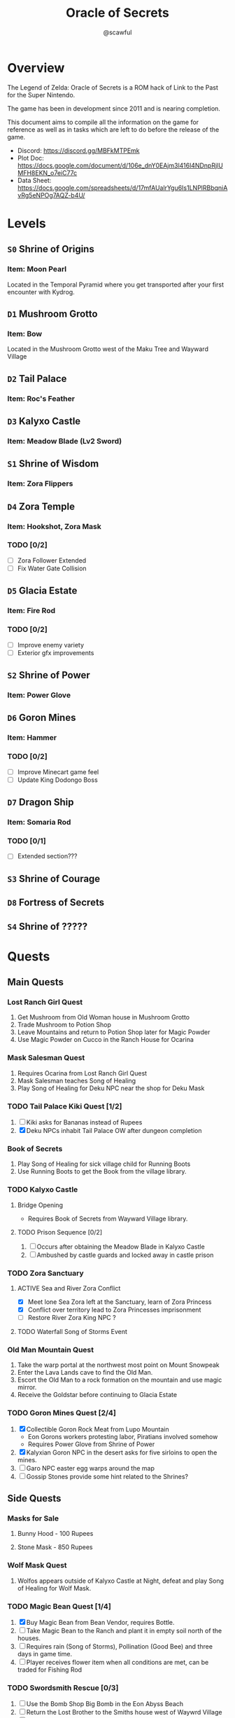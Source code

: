 #+title: Oracle of Secrets
#+author: @scawful
#+todo: TODO ACTIVE | DONE

* Overview
The Legend of Zelda: Oracle of Secrets is a ROM hack of Link to the Past for the Super Nintendo.

The game has been in development since 2011 and is nearing completion.

This document aims to compile all the information on the game for reference as well as in tasks which are left to do before the release of the game.

- Discord: https://discord.gg/MBFkMTPEmk
- Plot Doc: https://docs.google.com/document/d/106e_dnY0EAjm3l416l4NDnpRjlUMFH8EKN_o7eiC77c
- Data Sheet: https://docs.google.com/spreadsheets/d/17mfAUalrYgu6Is1LNPlRBbqniAvRg5eNPOg7AQZ-b4U/

* Levels
** ~S0~ Shrine of Origins
*** Item: Moon Pearl
Located in the Temporal Pyramid where you get transported after your first encounter with Kydrog.
** =D1= Mushroom Grotto
*** Item: Bow
Located in the Mushroom Grotto west of the Maku Tree and Wayward Village
** =D2= Tail Palace
*** Item: Roc's Feather
** =D3= Kalyxo Castle
*** Item: Meadow Blade (Lv2 Sword)
** ~S1~ Shrine of Wisdom
*** Item: Zora Flippers
** =D4= Zora Temple
*** Item: Hookshot, Zora Mask
*** TODO [0/2]
- [ ] Zora Follower Extended
- [ ] Fix Water Gate Collision
** =D5= Glacia Estate
*** Item: Fire Rod
*** TODO [0/2]
- [ ] Improve enemy variety
- [ ] Exterior gfx improvements
** ~S2~ Shrine of Power
*** Item: Power Glove
** =D6= Goron Mines
*** Item: Hammer
*** TODO [0/2]
- [ ] Improve Minecart game feel
- [ ] Update King Dodongo Boss
** =D7= Dragon Ship
*** Item: Somaria Rod
*** TODO [0/1]
- [ ] Extended section???
** ~S3~ Shrine of Courage
** =D8= Fortress of Secrets
** ~S4~ Shrine of ?????
* Quests
** Main Quests
*** Lost Ranch Girl Quest
1) Get Mushroom from Old Woman house in Mushroom Grotto
2) Trade Mushroom to Potion Shop
3) Leave Mountains and return to Potion Shop later for Magic Powder
4) Use Magic Powder on Cucco in the Ranch House for Ocarina

*** Mask Salesman Quest
1) Requires Ocarina from Lost Ranch Girl Quest
2) Mask Salesman teaches Song of Healing
3) Play Song of Healing for Deku NPC near the shop for Deku Mask

*** TODO Tail Palace Kiki Quest [1/2]
1) [ ] Kiki asks for Bananas instead of Rupees
2) [X] Deku NPCs inhabit Tail Palace OW after dungeon completion

*** Book of Secrets
1) Play Song of Healing for sick village child for Running Boots
2) Use Running Boots to get the Book from the village library.

*** TODO Kalyxo Castle
**** Bridge Opening
+ Requires Book of Secrets from Wayward Village library.
**** TODO Prison Sequence [0/2]
1) [ ] Occurs after obtaining the Meadow Blade in Kalyxo Castle
2) [ ] Ambushed by castle guards and locked away in castle prison

*** TODO Zora Sanctuary
**** ACTIVE Sea and River Zora Conflict
- [X] Meet lone Sea Zora left at the Sanctuary, learn of Zora Princess
- [X] Conflict over territory lead to Zora Princesses imprisonment
- [ ] Restore River Zora King NPC ?

**** TODO Waterfall Song of Storms Event

*** Old Man Mountain Quest
1) Take the warp portal at the northwest most point on Mount Snowpeak
2) Enter the Lava Lands cave to find the Old Man.
3) Escort the Old Man to a rock formation on the mountain and use magic mirror.
4) Receive the Goldstar before continuing to Glacia Estate

*** TODO Goron Mines Quest [2/4]
1) [X] Collectible Goron Rock Meat from Lupo Mountain
   - Eon Gorons workers protesting labor, Piratians involved somehow
   - Requires Power Glove from Shrine of Power
2) [X] Kalyxian Goron NPC in the desert asks for five sirloins to open the mines.
3) [ ] Garo NPC easter egg warps around the map
4) [ ] Gossip Stones provide some hint related to the Shrines?

** Side Quests
*** Masks for Sale
**** Bunny Hood - 100 Rupees
**** Stone Mask - 850 Rupees
*** Wolf Mask Quest
1) Wolfos appears outside of Kalyxo Castle at Night, defeat and play Song of Healing for Wolf Mask.
*** TODO Magic Bean Quest [1/4]
1) [X] Buy Magic Bean from Bean Vendor, requires Bottle.
2) [ ] Take Magic Bean to the Ranch and plant it in empty soil north of the houses.
3) [ ] Requires rain (Song of Storms), Pollination (Good Bee) and three days in game time.
4) [ ] Player receives flower item when all conditions are met, can be traded for Fishing Rod
*** TODO Swordsmith Rescue [0/3]
1) [ ] Use the Bomb Shop Big Bomb in the Eon Abyss Beach
2) [ ] Return the Lost Brother to the Smiths house west of Waywrd Village
3) [ ] Swordsmith brothers improve your Meadow Blade to the Tempered Sword (Lv3)
*** TODO Korok Cove
*** TODO Fishing Minigame
*** TODO Dream Sequences [0/7]
- [ ] Deku Business Scrub Dream
- [ ] Twinrova Ranch Girl Dream
- [ ] Hyrule Castle Dream
- [ ] Zora King Dream
- [ ] Kydrog Sealing Dream
- [ ] Mine Collapse Dream
- [ ] Final Dream ????
* Items
** Y Items
| Name            | Description                                  |
|-----------------+----------------------------------------------|
| Bow             | Vanilla                                      |
| Boomerang       | Vanilla                                      |
| Hookshot        | Goldstar ball and chain upgrade, L/R to swap |
| Bombs           | Vanilla                                      |
| Magic Powder    | Press A on menu to open Magic Bag            |
| Hammer          | Vanilla                                      |
| Lamp            | Vanilla                                      |
| Fire Rod        | Vanilla                                      |
| Ice Rod         | Freezes water tiles to walk on               |
| Magic Mirror    | Allows dual warping with all essences        |
| Ocarina         | Song of Storms, Soaring, Time, Healing       |
| Book of Secrets | Activates special overworld events           |
| Cane of Byrna   | Vanilla                                      |
| Fishing Rod     | Press Y to cast reel in water                |
| Roc's Feather   | Press Y to jump                              |
| Deku Mask       | Shoot magic bubbles, interact with Deku leaf |
| Zora Mask       | Press Y to dive underwater                   |
| Wolf Mask       | Press Y to dig for treasure                  |
| Bunny Hood      | Press R to transform and run faster          |
| Stone Mask      | Reskinned Magic Cape                         |
| Bottles         | No longer requires Bug Catching Net to use   |

** Equipment
| Name                 | Location                 |
|----------------------+--------------------------|
| Moon Pearl           | Shrine of Origins        |
| Small Sword    (Lv1) | Forest of Dreams         |
| Small Shield   (Lv1) | Forest of Dreams         |
| Meadow Blade   (Lv2) | Kalyxo Castle            |
| Tempered Blade (Lv3) | Swordsmiths Hut          |
| Master Sword   (Lv4) | Temporal Pyramid         |
| Hero Shield          |                          |
| Mirror Shield        |                          |
| Blue Tunic           | Zora Sanctuary Waterfall |
| Red Tunic            | Shrine of ??????         |
| Power Glove          | Shrine of Power          |
| Titans Mitt          | Fortress of Secrets?     |
| Running Boots        | Sick Kid Wayward Village |

** Rings
| Name           | Description                      |
|----------------+----------------------------------|
| Power Ring     | Increase attack                  |
| Armor Ring     | Increase defense                 |
| Heart Ring     | Slowly regenerate health         |
| Light Ring     | Sword beams work at -2 hearts    |
| Blast Ring     | Higher bomb damage, bombos class |
| Steadfast Ring | No knockback                     |
* Sprites
** NPCs
*** Impa
*** Maku Tree
*** Ranch Girl
*** TODO Garo
*** [#0A] Kaepora Gaebora / Eon Owl
*** [#0E] Piratian
*** [#07] Bean Vendor / Village Elder
*** [#22] Tingle
*** [#25] Village Dog
*** [#39] Sea Zora Baby
*** [#73] Farore
*** [#A0] Deku Scrub (Mask) and NPCs
*** [#B8] Zora Princess and NPCs
*** [#D7] Vasu
*** [#E8] Happy Mask Salesman
*** [#F0] Mermaid / Maple / Librarian
*** [#F1] Korok
*** [#F2] Goron
** Bosses
*** [#88] Manhandla
*** Advanced Arrghus
*** King Dodongo
*** [#CE] Twinrova
*** [#C1] Dark Link
*** Kydrog
*** [#7A] Kydreeok
** Enemies
*** [#05] Helmet Chuchu
*** [#14] Business Scrub (Kaly/Eon)
*** [#1D] Darknut (Eon)
*** [#2C] Goriya
*** Octorok (Kaly/Eon)
**** TODO Water Octorok
*** [#A4] Pols Voice
*** [#A8] Anti-Kirby
*** [#A9] Wolfos
**** Castle Variant
**** TODO Ice Variant
*** [#AE] Sea Urchin (Kaly/Eon)
*** [#B1] Puffstool
*** [#EF] Poltergeist
*** [#CC] Booki
*** [#CD] Thunder Ghost
** Objects
*** Collectibles
*** Deku Leaf
*** [#D5] Ice Block
*** Minecart
*** Mineswitch
*** Switch track
*** Portal Sprite
* Tasks
** DONE Add Librarian translations
** DONE Goron Mines Opening Animation [2/2]
- [X] Setup Goron Sprite
  - [X] Kalyxian Variant
  - [X] Eon Abyss Variant
- [X] Animate mines opening animation

** ACTIVE Fix Minecart mechanics
** ACTIVE Collectible Item Quests [2/6]
- [ ] Bananas
- [X] Pineapples
- [X] Rock Meat
- [ ] Seashells
- [ ] Honeycombs
- [ ] Deku Sticks
** ACTIVE Add Dungeon Maps [0/11]
- [ ] Mushroom Grotto
- [ ] Tail Palace
- [ ] Kalyxo Castle
- [ ] Zora Temple
- [ ] Glacia Estate
- [ ] Goron Mines
- [ ] Dragon Ship
- [ ] Fortress of Secrets
- [ ] Shrine of Wisdom
- [ ] Shrine of Power
- [ ] Shrine of Courage

** TODO Update Kydrog boss [1/3]
- [X] Track offspring sprites spawned, more dynamic spawns
- [ ] Improve Kydrog movement, add additional stage in fight
- [ ] Cinematic opening and ending cutscene with dialogue

** TODO Update Kydreeok boss [0/2]
- [ ] Improve fireball attack
- [ ] Improve head/neck rotation

** TODO Fortress of Secrets Cutscene
Should use the Ganons Tower Crystal Cutscene as the base.

** TODO End Credits

* Timeline

- Beginning
  - Farore Intro
    - GameState 7EF3C5:02
    - StoryState    B6:01
  - Kydrog Intro
    - OosProg2  7EF3C6:04
    - IntroFlag 7EF300:01
  - Maku Tree Return from Eon Abyss
    - OosProg   7EF3D6:02

- Kalyxo General
  - Impa Hall of Secrets
    - OosProg   7EF3D6:04
  - Village Elder
    - MAPICON interaction
  - Ranch Kid
    - MAPICON interaction

- Toadstool Woods Mushroom -> Magic Powder from Potion Shop
- Magic Powder -> Ocarina from chicken at Toto Ranch
- Ocarina -> Song of Healing from Mask Salesman near village
- Song of Healing -> Deku Mask from Deku Scrub near Mask Shop
- Song of Healing -> Running Boots from Sick Kid in village
- Running Boots   -> Book of Secrets from village library

- Book of Secrets
  - Lifts the Kalyxo Castle gates

* ROM Map
Expanded space used by ZScream as of 1/16/2024
Addresses are PC unless stated otherwise.
ZS reserves everything up to 1.5mb or up to 0x150000

| Location            | Contents                     |
|---------------------+------------------------------|
| 0x100000 - 0x107FFF | Nothing?                     |
| 0x108000 - 0x10FFFF | Title Screen, Dungeon Map    |
| 0x110000 - 0x117FFF | Default room header location |
| 0x118000 - 0x11FFFF | Unknown                      |
| 0x120000 - 0x127FFF | Expanded overlay data        |
| 0x128000 - 0x12FFFF | Custom collision data        |
| 0x130000 - 0x137FFF | Overworld map data overflow  |
| 0x138000 - 0x13FFFF | Expanded dungeon object data |
| 0x140000 - 0x147FFF | Custom overworld data        |
| 0x148000 - 0x14FFFF | Expanded dungeon object data |
|                     |                              |

* Credits
Zarby89 - ZScream, Code, Graphics
Jared Brian - Shrine of Power, ZScream, Code
Jeimuzu - Shrine of Wisdom, Tail Palace
Letterbomb - Shrine of Courage, Music, Graphics
NEONswift - Legends of Hyrule Maps

SePH - Overworld, Graphics
Ghillie - Overworld, Graphics

DarkLink45 - Deku Link GFX

W*E*R*D*N*A - Graphics
GameyFireBro - Graphics
Fruttielicious - Beta Testing
LEGO_Vince - Beta Testing
Spacewiki - Beta Testing
Evolvingfetus - Beta Testing
Discodragn - Beta Testing
BIGLOU - Beta Testing
HonorThyFamily - Beta Testing
